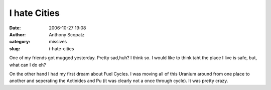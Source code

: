 I hate Cities
#############
:date: 2006-10-27 19:08
:author: Anthony Scopatz
:category: missives
:slug: i-hate-cities

One of my friends got mugged yesterday. Pretty sad,huh? I think so. I
would like to think taht the place I live is safe, but, what can I do
eh?

On the other hand I had my first dream about Fuel Cycles. I was moving
all of this Uranium around from one place to another and seperating the
Actinides and Pu (it was clearly not a once through cycle). It was
pretty crazy.
